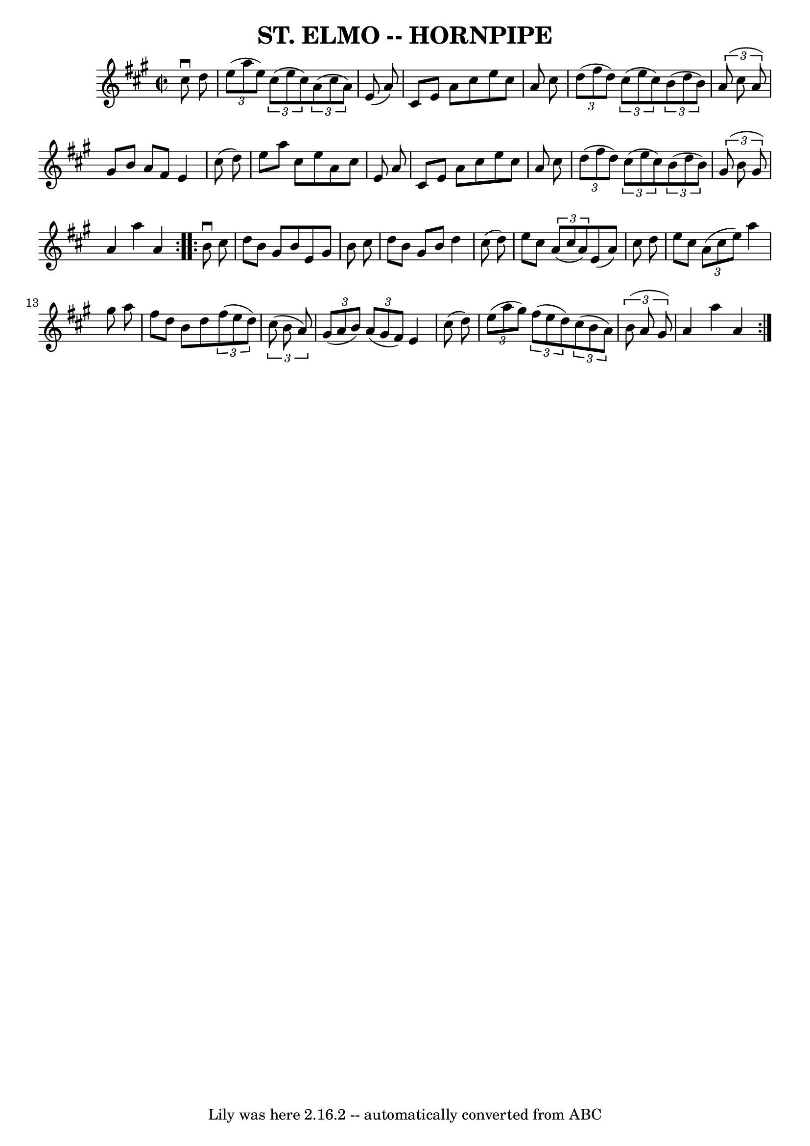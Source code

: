 \version "2.7.40"
\header {
	book = "Ryan's Mammoth Collection of Fiddle Tunes"
	crossRefNumber = "1"
	footnotes = ""
	tagline = "Lily was here 2.16.2 -- automatically converted from ABC"
	title = "ST. ELMO -- HORNPIPE"
}
voicedefault =  {
\set Score.defaultBarType = "empty"

\repeat volta 2 {
\override Staff.TimeSignature #'style = #'C
 \time 2/2 \key a \major   cis''8 ^\downbow   d''8        \bar "|"   
\times 2/3 {   e''8 (   a''8    e''8  -) }   \times 2/3 {   cis''8 (   e''8    
cis''8  -) }   \times 2/3 {   a'8 (   cis''8    a'8  -) }   e'8 (   a'8  -)   
\bar "|"   cis'8    e'8    a'8    cis''8    e''8    cis''8    a'8    cis''8    
\bar "|"   \times 2/3 {   d''8 (   fis''8    d''8  -) }   \times 2/3 {   cis''8 
(   e''8    cis''8  -) }   \times 2/3 {   b'8 (   d''8    b'8  -) }   
\times 2/3 {   a'8 (   cis''8    a'8  -) }   \bar "|"   gis'8    b'8    a'8    
fis'8    e'4    cis''8 (   d''8  -)   \bar "|"     \bar "|"   e''8    a''8    
cis''8    e''8    a'8    cis''8    e'8    a'8    \bar "|"   cis'8    e'8    a'8 
   cis''8    e''8    cis''8    a'8    cis''8    \bar "|"   \times 2/3 {   d''8 
(   fis''8    d''8  -) }   \times 2/3 {   cis''8 (   e''8    cis''8  -) }   
\times 2/3 {   b'8 (   d''8    b'8  -) }   \times 2/3 {   gis'8 (   b'8    
gis'8  -) }   \bar "|"   a'4    a''4    a'4    }     \repeat volta 2 {   b'8 
^\downbow   cis''8        \bar "|"   d''8    b'8    gis'8    b'8    e'8    
gis'8    b'8    cis''8    \bar "|"   d''8    b'8    gis'8    b'8    d''4    
cis''8 (   d''8  -)   \bar "|"   e''8    cis''8    \times 2/3 {   a'8 (   
cis''8    a'8  -) }   e'8 (   a'8  -)   cis''8    d''8    \bar "|"   e''8    
cis''8    \times 2/3 {   a'8 (   cis''8    e''8  -) }   a''4    gis''8    a''8  
  \bar "|"     \bar "|"   fis''8    d''8    b'8    d''8    \times 2/3 {   
fis''8 (   e''8    d''8  -) }   \times 2/3 {   cis''8 (   b'8    a'8  -) }   
\bar "|"   \times 2/3 {   gis'8 (   a'8    b'8  -) }   \times 2/3 {   a'8 (   
gis'8    fis'8  -) }   e'4    cis''8 (   d''8  -)   \bar "|"   \times 2/3 {   
e''8 (   a''8    gis''8  -) }   \times 2/3 {   fis''8 (   e''8    d''8  -) }   
\times 2/3 {   cis''8 (   b'8    a'8  -) }   \times 2/3 {   b'8 (   a'8    
gis'8  -) }   \bar "|"   a'4    a''4    a'4    }   
}

\score{
    <<

	\context Staff="default"
	{
	    \voicedefault 
	}

    >>
	\layout {
	}
	\midi {}
}
